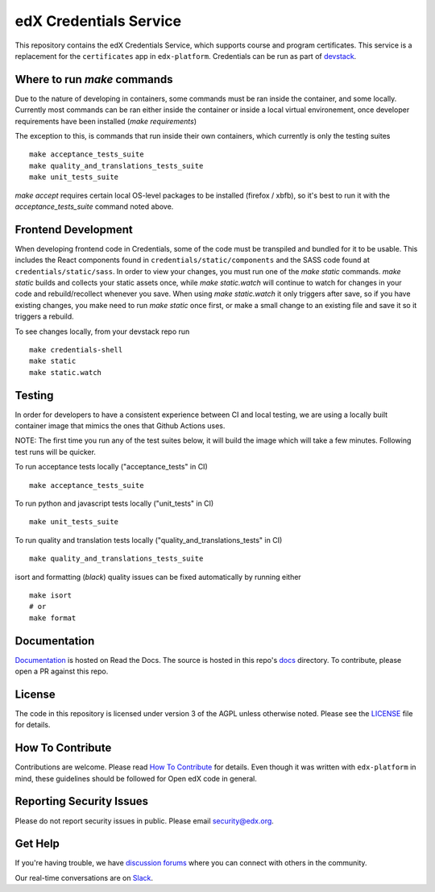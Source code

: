 edX Credentials Service   |Codecov|_
====================================
.. |Codecov| image:: http://codecov.io/github/edx/credentials/coverage.svg?branch=master
.. _Codecov: http://codecov.io/github/edx/credentials?branch=master

This repository contains the edX Credentials Service, which supports course and program certificates. This service is a replacement for the ``certificates`` app in ``edx-platform``.
Credentials can be run as part of devstack_.

.. _devstack: https://github.com/openedx/devstack


Where to run `make` commands
--------------------------
Due to the nature of developing in containers, some commands must be ran inside the container, and some locally.
Currently most commands can be ran either inside the container or inside a local virtual environement, once developer
requirements have been installed (`make requirements`)

The exception to this, is commands that run inside their own containers, which currently is only the testing suites ::

  make acceptance_tests_suite
  make quality_and_translations_tests_suite
  make unit_tests_suite

`make accept` requires certain local OS-level packages to be installed (firefox / xbfb), so it's best to run it with the `acceptance_tests_suite` command noted above.

Frontend Development
--------------------
When developing frontend code in Credentials, some of the code must be transpiled and bundled for it to be usable. This includes the React components found in ``credentials/static/components`` and the SASS code found at ``credentials/static/sass``. In order to view your changes, you must run one of the `make static` commands. `make static` builds and collects your static assets once, while `make static.watch` will continue to watch for changes in your code and rebuild/recollect whenever you save. When using `make static.watch` it only triggers after save, so if you have existing changes, you make need to run `make static` once first, or make a small change to an existing file and save it so it triggers a rebuild. 

To see changes locally, from your devstack repo run ::

  make credentials-shell
  make static
  make static.watch

Testing
-------

In order for developers to have a consistent experience between CI and local testing, we are using a locally built
container image that mimics the ones that Github Actions uses.

NOTE: The first time you run any of the test suites below, it
will build the image which will take a few minutes. Following test runs will be quicker.

To run acceptance tests locally ("acceptance_tests" in CI) ::

  make acceptance_tests_suite

To run python and javascript tests locally ("unit_tests" in CI) ::

  make unit_tests_suite

To run quality and translation tests locally ("quality_and_translations_tests" in CI) ::

  make quality_and_translations_tests_suite

isort and formatting (`black`) quality issues can be fixed automatically by running either ::

  make isort
  # or
  make format

Documentation
-------------

`Documentation`_ is hosted on Read the Docs. The source is hosted in this repo's `docs`_ directory. To contribute, please open a PR against this repo.

.. _Documentation: https://edx-credentials.readthedocs.io/en/latest/
.. _docs: https://github.com/openedx/credentials/tree/master/docs

License
-------

The code in this repository is licensed under version 3 of the AGPL unless otherwise noted. Please see the LICENSE_ file for details. 

.. _LICENSE: https://github.com/openedx/credentials/blob/master/LICENSE

How To Contribute
-----------------

Contributions are welcome. Please read `How To Contribute`_ for details. Even though it was written with ``edx-platform`` in mind, these guidelines should be followed for Open edX code in general.

.. _`How To Contribute`: https://github.com/openedx/edx-platform/blob/master/CONTRIBUTING.rst

Reporting Security Issues
-------------------------

Please do not report security issues in public. Please email security@edx.org.

Get Help
--------

If you're having trouble, we have `discussion forums`_ where you can connect with others in the community.

Our real-time conversations are on Slack_.

.. _`discussion forums`: https://discuss.openedx.org
.. _Slack: http://openedx.slack.com/
